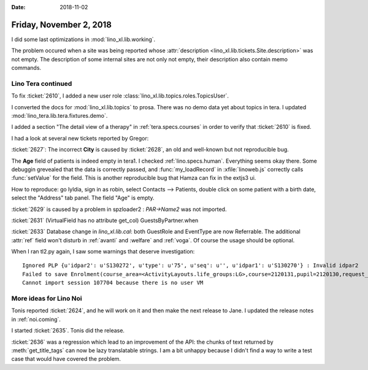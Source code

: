 :date: 2018-11-02

========================
Friday, November 2, 2018
========================

I did some last optimizations in :mod:`lino_xl.lib.working`.

The problem occured when a site was being reported whose
:attr:`description <lino_xl.lib.tickets.Site.description>` was not
empty.  The description of some internal sites are not only not empty,
their description also contain memo commands.


Lino Tera continued
===================

To fix :ticket:`2610`, I added a new user role
:class:`lino_xl.lib.topics.roles.TopicsUser`.

I converted the docs for :mod:`lino_xl.lib.topics` to prosa.
There was no demo data yet about topics in tera.
I updated :mod:`lino_tera.lib.tera.fixtures.demo`.

I added a section "The detail view of a therapy" in
:ref:`tera.specs.courses` in order to verify that
:ticket:`2610` is fixed.

I had a look at several new tickets reported by Gregor:

:ticket:`2627`: The incorrect **City** is caused by :ticket:`2628`, an
old and well-known but not reproducible bug.

The **Age** field of patients is indeed empty in tera1.  I checked
:ref:`lino.specs.human`.  Everything seems okay there.  Some debuggin
grevealed that the data is correctly passed, and :func:`my_loadRecord`
in :xfile:`linoweb.js` correctly calls :func:`setValue` for the field.
This is another reproducible bug that Hamza can fix in the extjs3 ui.

How to reproduce: go lyldia, sign in as robin, select Contacts -->
Patients, double click on some patient with a birth date, select the
"Address" tab panel.  The field "Age" is empty.

:ticket:`2629` is caused by a problem in spzloader2 : `PAR->Name2` was
not imported.

:ticket:`2631` (VirtualField has no attribute get_col)
GuestsByPartner.when

:ticket:`2633` Database change in `lino_xl.lib.cal`: both GuestRole
and EventType are now Referrable.  The additional :attr:`ref` field
won't disturb in :ref:`avanti` and :welfare` and :ref:`voga`.  Of
course the usage should be optional.

When I ran tl2.py again, I saw some warnings that deserve investigation::

    Ignored PLP {u'idpar2': u'S130272', u'type': u'75', u'seq': u'', u'idpar1': u'S130270'} : Invalid idpar2
    Failed to save Enrolment(course_area=<ActivityLayouts.life_groups:LG>,course=2120131,pupil=2120130,request_date=2012-03-29,state=<EnrolmentStates.confirmed:01>,places=1,guest_role=4) : {'__all__': [u'Enrolment with this Therapy and Person already exists.']}
    Cannot import session 107704 because there is no user VM


More ideas for Lino Noi
=======================

Tonis reported :ticket:`2624`, and he will work on it and then make
the next release to Jane.  I updated the release notes in 
:ref:`noi.coming`.

I started :ticket:`2635`.  Tonis did the release.

:ticket:`2636` was a regression which lead to an improvement of the
API: the chunks of text returned by :meth:`get_title_tags` can now be
lazy translatable strings.  I am a bit unhappy because I didn't find a
way to write a test case that would have covered the problem.
